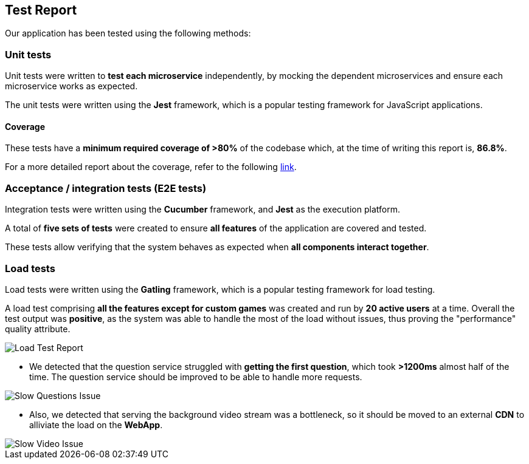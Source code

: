 ifndef::imagesdir[:imagesdir: ../images]

[[section-test-report]]
== Test Report

Our application has been tested using the following methods:

=== Unit tests

Unit tests were written to *test each microservice* independently, by mocking the dependent microservices and ensure each microservice works as expected.

The unit tests were written using the *Jest* framework, which is a popular testing framework for JavaScript applications.

==== Coverage

These tests have a *minimum required coverage of >80%* of the codebase which, at the time of writing this report is, *86.8%*.

For a more detailed report about the coverage, refer to the following https://sonarcloud.io/component_measures?metric=coverage&view=list&id=Arquisoft_wichat_en1c[link].

=== Acceptance / integration tests (E2E tests)

Integration tests were written using the *Cucumber* framework, and *Jest* as the execution platform. 

A total of *five sets of tests* were created to ensure *all features* of the application are covered and tested.

These tests allow verifying that the system behaves as expected when *all components interact together*.

=== Load tests

Load tests were written using the *Gatling* framework, which is a popular testing framework for load testing.

A load test comprising *all the features except for custom games* was created and run by *20 active users* at a time. 
Overall the test output was *positive*, as the system was able to handle the most of the load without issues, thus proving the "performance" quality attribute.

image::tests/load_test.png[Load Test Report]

- We detected that the question service struggled with *getting the first question*, which took *>1200ms* almost half of the time. The question service should be improved to be able to handle more requests.

image::tests/slow_questions.png[Slow Questions Issue]

- Also, we detected that serving the background video stream was a bottleneck, so it should be moved to an external *CDN* to alliviate the load on the *WebApp*.

image::tests/slow_video.png[Slow Video Issue]


